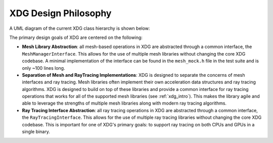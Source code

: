 .. _design_philosophy:

XDG Design Philosophy
=====================

A UML diagram of the current XDG class hierarchy is shown below: 

.. raw:: html

    <iframe width="800" height="600" src="https://drive.google.com/file/d/1jOOYsrMjI29D81mtemU_79hzjtlid_aa/preview"></iframe>

The primary design goals of XDG are centered on the following:

- **Mesh Library Abstraction**: all mesh-based operations in XDG are
  abstracted through a common interface, the ``MeshManagerInterface``. This
  allows for the use of multiple mesh libraries without changing the core
  XDG codebase. A minimal implementation of the interface can be found in
  the ``mesh_mock.h`` file in the test suite and is only ~100 lines long.

- **Separation of Mesh and RayTracing Implementations**: XDG is designed to
  separate the concerns of mesh interfaces and ray tracing. Mesh libraries
  often implement their own acceleration data structures and ray tracing
  algorithms. XDG is designed to build on top of these libraries and provide
  a common interface for ray tracing operations that works for all of the
  supported mesh libraries (see :ref:`xdg_intro`). This makes the library
  agile and able to leverage the strengths of multiple mesh libraries along
  with modern ray tracing algorithms.

- **Ray Tracing Interface Abstraction**: all ray tracing operations in XDG are
  abstracted through a common interface, the ``RayTracingInterface``. This
  allows for the use of multiple ray tracing libraries without changing the
  core XDG codebase. This is important for one of XDG's primary goals: to
  support ray tracing on both CPUs and GPUs in a single binary.
